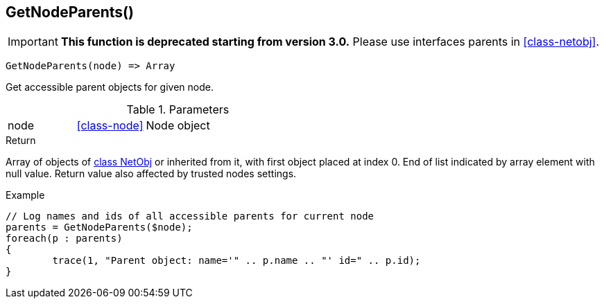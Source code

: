 [.nxsl-function]
[[func-getnodeparents]]
== GetNodeParents()

****
[IMPORTANT]
====
*This function is deprecated starting from version 3.0.* 
Please use interfaces parents in <<class-netobj>>. 
====
****

[source,c]
----
GetNodeParents(node) => Array
----

Get accessible parent objects for given node.

.Parameters
[cols="1,1,3" grid="none", frame="none"]
|===
|node|<<class-node>>|Node object
|===

.Return
Array of objects of <<class-netobj,class NetObj>> or inherited from it, with first object placed at index 0. End of list indicated by array element with null value. Return value also affected by trusted nodes settings.

.Example
[.source]
....
// Log names and ids of all accessible parents for current node
parents = GetNodeParents($node);
foreach(p : parents)
{
	trace(1, "Parent object: name='" .. p.name .. "' id=" .. p.id);
}
....
